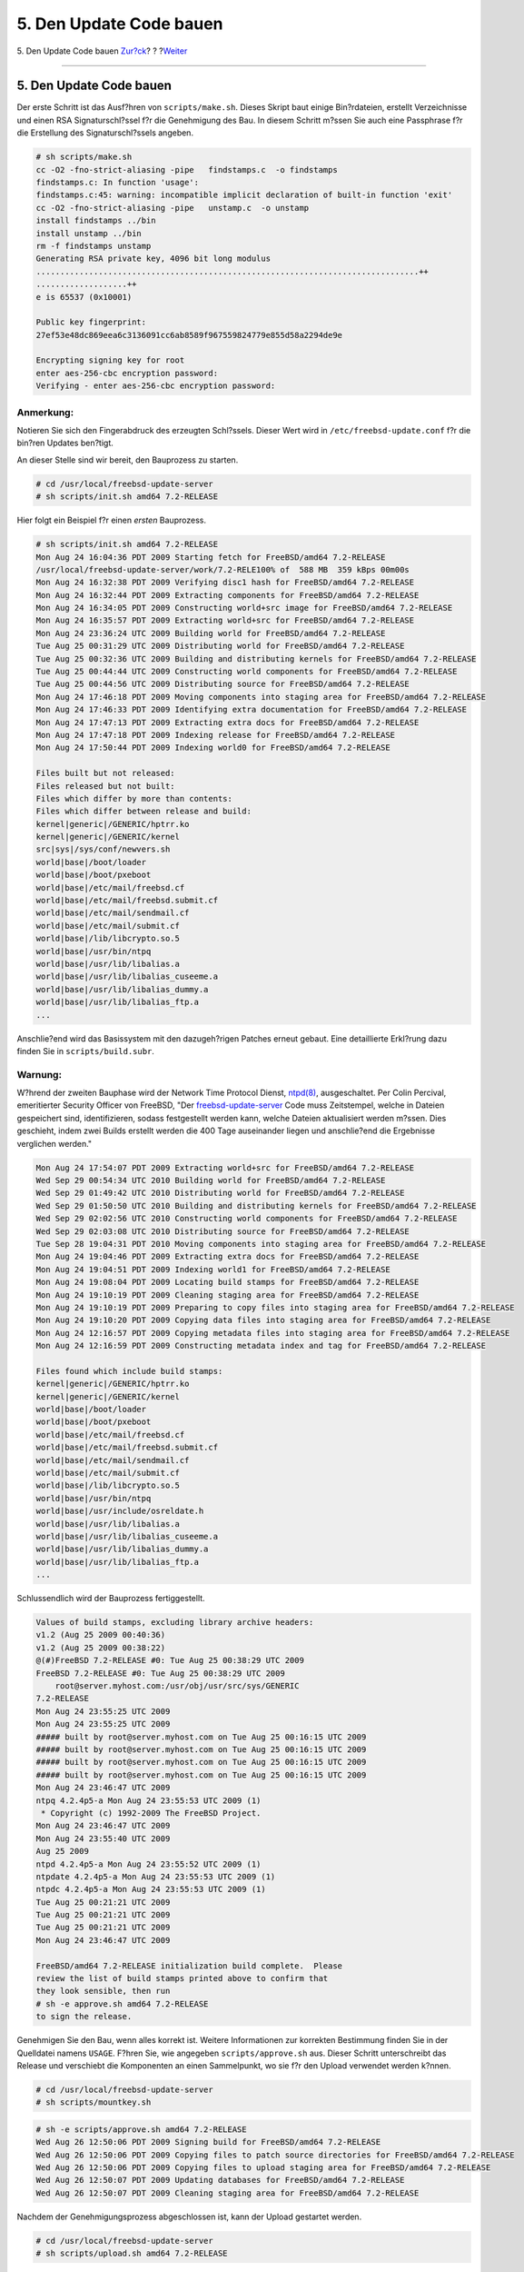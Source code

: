 ========================
5. Den Update Code bauen
========================

.. raw:: html

   <div class="navheader">

5. Den Update Code bauen
`Zur?ck <Configuration.html>`__?
?
?\ `Weiter <patch.html>`__

--------------

.. raw:: html

   </div>

.. raw:: html

   <div class="sect1">

.. raw:: html

   <div class="titlepage" xmlns="">

.. raw:: html

   <div>

.. raw:: html

   <div>

5. Den Update Code bauen
------------------------

.. raw:: html

   </div>

.. raw:: html

   </div>

.. raw:: html

   </div>

Der erste Schritt ist das Ausf?hren von ``scripts/make.sh``. Dieses
Skript baut einige Bin?rdateien, erstellt Verzeichnisse und einen RSA
Signaturschl?ssel f?r die Genehmigung des Bau. In diesem Schritt m?ssen
Sie auch eine Passphrase f?r die Erstellung des Signaturschl?ssels
angeben.

.. code:: screen

    # sh scripts/make.sh
    cc -O2 -fno-strict-aliasing -pipe   findstamps.c  -o findstamps
    findstamps.c: In function 'usage':
    findstamps.c:45: warning: incompatible implicit declaration of built-in function 'exit'
    cc -O2 -fno-strict-aliasing -pipe   unstamp.c  -o unstamp
    install findstamps ../bin
    install unstamp ../bin
    rm -f findstamps unstamp
    Generating RSA private key, 4096 bit long modulus
    ................................................................................++
    ...................++
    e is 65537 (0x10001)

    Public key fingerprint:
    27ef53e48dc869eea6c3136091cc6ab8589f967559824779e855d58a2294de9e

    Encrypting signing key for root
    enter aes-256-cbc encryption password:
    Verifying - enter aes-256-cbc encryption password:

.. raw:: html

   <div class="note" xmlns="">

Anmerkung:
~~~~~~~~~~

Notieren Sie sich den Fingerabdruck des erzeugten Schl?ssels. Dieser
Wert wird in ``/etc/freebsd-update.conf`` f?r die bin?ren Updates
ben?tigt.

.. raw:: html

   </div>

An dieser Stelle sind wir bereit, den Bauprozess zu starten.

.. raw:: html

   <div class="informalexample">

.. code:: screen

    # cd /usr/local/freebsd-update-server
    # sh scripts/init.sh amd64 7.2-RELEASE

.. raw:: html

   </div>

Hier folgt ein Beispiel f?r einen *ersten* Bauprozess.

.. code:: screen

    # sh scripts/init.sh amd64 7.2-RELEASE
    Mon Aug 24 16:04:36 PDT 2009 Starting fetch for FreeBSD/amd64 7.2-RELEASE
    /usr/local/freebsd-update-server/work/7.2-RELE100% of  588 MB  359 kBps 00m00s
    Mon Aug 24 16:32:38 PDT 2009 Verifying disc1 hash for FreeBSD/amd64 7.2-RELEASE
    Mon Aug 24 16:32:44 PDT 2009 Extracting components for FreeBSD/amd64 7.2-RELEASE
    Mon Aug 24 16:34:05 PDT 2009 Constructing world+src image for FreeBSD/amd64 7.2-RELEASE
    Mon Aug 24 16:35:57 PDT 2009 Extracting world+src for FreeBSD/amd64 7.2-RELEASE
    Mon Aug 24 23:36:24 UTC 2009 Building world for FreeBSD/amd64 7.2-RELEASE
    Tue Aug 25 00:31:29 UTC 2009 Distributing world for FreeBSD/amd64 7.2-RELEASE
    Tue Aug 25 00:32:36 UTC 2009 Building and distributing kernels for FreeBSD/amd64 7.2-RELEASE
    Tue Aug 25 00:44:44 UTC 2009 Constructing world components for FreeBSD/amd64 7.2-RELEASE
    Tue Aug 25 00:44:56 UTC 2009 Distributing source for FreeBSD/amd64 7.2-RELEASE
    Mon Aug 24 17:46:18 PDT 2009 Moving components into staging area for FreeBSD/amd64 7.2-RELEASE
    Mon Aug 24 17:46:33 PDT 2009 Identifying extra documentation for FreeBSD/amd64 7.2-RELEASE
    Mon Aug 24 17:47:13 PDT 2009 Extracting extra docs for FreeBSD/amd64 7.2-RELEASE
    Mon Aug 24 17:47:18 PDT 2009 Indexing release for FreeBSD/amd64 7.2-RELEASE
    Mon Aug 24 17:50:44 PDT 2009 Indexing world0 for FreeBSD/amd64 7.2-RELEASE

    Files built but not released:
    Files released but not built:
    Files which differ by more than contents:
    Files which differ between release and build:
    kernel|generic|/GENERIC/hptrr.ko
    kernel|generic|/GENERIC/kernel
    src|sys|/sys/conf/newvers.sh
    world|base|/boot/loader
    world|base|/boot/pxeboot
    world|base|/etc/mail/freebsd.cf
    world|base|/etc/mail/freebsd.submit.cf
    world|base|/etc/mail/sendmail.cf
    world|base|/etc/mail/submit.cf
    world|base|/lib/libcrypto.so.5
    world|base|/usr/bin/ntpq
    world|base|/usr/lib/libalias.a
    world|base|/usr/lib/libalias_cuseeme.a
    world|base|/usr/lib/libalias_dummy.a
    world|base|/usr/lib/libalias_ftp.a
    ...

Anschlie?end wird das Basissystem mit den dazugeh?rigen Patches erneut
gebaut. Eine detaillierte Erkl?rung dazu finden Sie in
``scripts/build.subr``.

.. raw:: html

   <div class="warning" xmlns="">

Warnung:
~~~~~~~~

W?hrend der zweiten Bauphase wird der Network Time Protocol Dienst,
`ntpd(8) <http://www.FreeBSD.org/cgi/man.cgi?query=ntpd&sektion=8>`__,
ausgeschaltet. Per Colin Percival, emeritierter Security Officer von
FreeBSD, "Der
`freebsd-update-server <http://svnweb.freebsd.org/base/user/cperciva/freebsd-update-build/>`__
Code muss Zeitstempel, welche in Dateien gespeichert sind,
identifizieren, sodass festgestellt werden kann, welche Dateien
aktualisiert werden m?ssen. Dies geschieht, indem zwei Builds erstellt
werden die 400 Tage auseinander liegen und anschlie?end die Ergebnisse
verglichen werden."

.. raw:: html

   </div>

.. code:: screen

    Mon Aug 24 17:54:07 PDT 2009 Extracting world+src for FreeBSD/amd64 7.2-RELEASE
    Wed Sep 29 00:54:34 UTC 2010 Building world for FreeBSD/amd64 7.2-RELEASE
    Wed Sep 29 01:49:42 UTC 2010 Distributing world for FreeBSD/amd64 7.2-RELEASE
    Wed Sep 29 01:50:50 UTC 2010 Building and distributing kernels for FreeBSD/amd64 7.2-RELEASE
    Wed Sep 29 02:02:56 UTC 2010 Constructing world components for FreeBSD/amd64 7.2-RELEASE
    Wed Sep 29 02:03:08 UTC 2010 Distributing source for FreeBSD/amd64 7.2-RELEASE
    Tue Sep 28 19:04:31 PDT 2010 Moving components into staging area for FreeBSD/amd64 7.2-RELEASE
    Mon Aug 24 19:04:46 PDT 2009 Extracting extra docs for FreeBSD/amd64 7.2-RELEASE
    Mon Aug 24 19:04:51 PDT 2009 Indexing world1 for FreeBSD/amd64 7.2-RELEASE
    Mon Aug 24 19:08:04 PDT 2009 Locating build stamps for FreeBSD/amd64 7.2-RELEASE
    Mon Aug 24 19:10:19 PDT 2009 Cleaning staging area for FreeBSD/amd64 7.2-RELEASE
    Mon Aug 24 19:10:19 PDT 2009 Preparing to copy files into staging area for FreeBSD/amd64 7.2-RELEASE
    Mon Aug 24 19:10:20 PDT 2009 Copying data files into staging area for FreeBSD/amd64 7.2-RELEASE
    Mon Aug 24 12:16:57 PDT 2009 Copying metadata files into staging area for FreeBSD/amd64 7.2-RELEASE
    Mon Aug 24 12:16:59 PDT 2009 Constructing metadata index and tag for FreeBSD/amd64 7.2-RELEASE

    Files found which include build stamps:
    kernel|generic|/GENERIC/hptrr.ko
    kernel|generic|/GENERIC/kernel
    world|base|/boot/loader
    world|base|/boot/pxeboot
    world|base|/etc/mail/freebsd.cf
    world|base|/etc/mail/freebsd.submit.cf
    world|base|/etc/mail/sendmail.cf
    world|base|/etc/mail/submit.cf
    world|base|/lib/libcrypto.so.5
    world|base|/usr/bin/ntpq
    world|base|/usr/include/osreldate.h
    world|base|/usr/lib/libalias.a
    world|base|/usr/lib/libalias_cuseeme.a
    world|base|/usr/lib/libalias_dummy.a
    world|base|/usr/lib/libalias_ftp.a
    ...

Schlussendlich wird der Bauprozess fertiggestellt.

.. code:: screen

    Values of build stamps, excluding library archive headers:
    v1.2 (Aug 25 2009 00:40:36)
    v1.2 (Aug 25 2009 00:38:22)
    @(#)FreeBSD 7.2-RELEASE #0: Tue Aug 25 00:38:29 UTC 2009
    FreeBSD 7.2-RELEASE #0: Tue Aug 25 00:38:29 UTC 2009
        root@server.myhost.com:/usr/obj/usr/src/sys/GENERIC
    7.2-RELEASE
    Mon Aug 24 23:55:25 UTC 2009
    Mon Aug 24 23:55:25 UTC 2009
    ##### built by root@server.myhost.com on Tue Aug 25 00:16:15 UTC 2009
    ##### built by root@server.myhost.com on Tue Aug 25 00:16:15 UTC 2009
    ##### built by root@server.myhost.com on Tue Aug 25 00:16:15 UTC 2009
    ##### built by root@server.myhost.com on Tue Aug 25 00:16:15 UTC 2009
    Mon Aug 24 23:46:47 UTC 2009
    ntpq 4.2.4p5-a Mon Aug 24 23:55:53 UTC 2009 (1)
     * Copyright (c) 1992-2009 The FreeBSD Project.
    Mon Aug 24 23:46:47 UTC 2009
    Mon Aug 24 23:55:40 UTC 2009
    Aug 25 2009
    ntpd 4.2.4p5-a Mon Aug 24 23:55:52 UTC 2009 (1)
    ntpdate 4.2.4p5-a Mon Aug 24 23:55:53 UTC 2009 (1)
    ntpdc 4.2.4p5-a Mon Aug 24 23:55:53 UTC 2009 (1)
    Tue Aug 25 00:21:21 UTC 2009
    Tue Aug 25 00:21:21 UTC 2009
    Tue Aug 25 00:21:21 UTC 2009
    Mon Aug 24 23:46:47 UTC 2009

    FreeBSD/amd64 7.2-RELEASE initialization build complete.  Please
    review the list of build stamps printed above to confirm that
    they look sensible, then run
    # sh -e approve.sh amd64 7.2-RELEASE
    to sign the release.

Genehmigen Sie den Bau, wenn alles korrekt ist. Weitere Informationen
zur korrekten Bestimmung finden Sie in der Quelldatei namens ``USAGE``.
F?hren Sie, wie angegeben ``scripts/approve.sh`` aus. Dieser Schritt
unterschreibt das Release und verschiebt die Komponenten an einen
Sammelpunkt, wo sie f?r den Upload verwendet werden k?nnen.

.. raw:: html

   <div class="informalexample">

.. code:: screen

    # cd /usr/local/freebsd-update-server
    # sh scripts/mountkey.sh

.. raw:: html

   </div>

.. code:: screen

    # sh -e scripts/approve.sh amd64 7.2-RELEASE
    Wed Aug 26 12:50:06 PDT 2009 Signing build for FreeBSD/amd64 7.2-RELEASE
    Wed Aug 26 12:50:06 PDT 2009 Copying files to patch source directories for FreeBSD/amd64 7.2-RELEASE
    Wed Aug 26 12:50:06 PDT 2009 Copying files to upload staging area for FreeBSD/amd64 7.2-RELEASE
    Wed Aug 26 12:50:07 PDT 2009 Updating databases for FreeBSD/amd64 7.2-RELEASE
    Wed Aug 26 12:50:07 PDT 2009 Cleaning staging area for FreeBSD/amd64 7.2-RELEASE

Nachdem der Genehmigungsprozess abgeschlossen ist, kann der Upload
gestartet werden.

.. raw:: html

   <div class="informalexample">

.. code:: screen

    # cd /usr/local/freebsd-update-server
    # sh scripts/upload.sh amd64 7.2-RELEASE

.. raw:: html

   </div>

.. raw:: html

   <div class="note" xmlns="">

Anmerkung:
~~~~~~~~~~

Wenn der Update-Code erneut hochgeladen werden muss, kann dies durch die
?nderung des ?ffentlichen Distributionsverzeichnisses f?r das
Ziel-Release und der Aktualisierung der Attribute f?r die *hochgeladene*
Datei geschehen.

.. raw:: html

   <div class="informalexample" xmlns="http://www.w3.org/1999/xhtml">

.. code:: screen

    # cd /usr/local/freebsd-update-server/pub/7.2-RELEASE/amd64
    # touch -t 200801010101.01 uploaded

.. raw:: html

   </div>

.. raw:: html

   </div>

Um die Updates zu verteilen, m?ssen die hochgeladenen Dateien im
Document Root des Webservers liegen. Die genaue Konfiguration h?ngt von
dem verwendeten Webserver ab. F?r den Apache Webserver, beziehen Sie
sich bitte auf das Kapitel `Konfiguration des Apache
Servers <../../../../doc/de_DE.ISO8859-1/books/handbook/network-apache.html>`__
im Handbuch.

Aktualisieren Sie ``KeyPrint`` und ``ServerName`` in der
``/etc/freebsd-update.conf`` des Clients und f?hren Sie das Update, wie
im Kapitel `FreeBSD
Update <../../../../doc/de_DE.ISO8859-1/books/handbook/updating-upgrading-freebsdupdate.html>`__
des Handbuchs beschrieben, aus.

.. raw:: html

   <div class="important" xmlns="">

Wichtig:
~~~~~~~~

Damit FreeBSD Update Server ordnungsgem?? funktioniert, muss sowohl das
*current* Release als auch das Release *auf welches Sie aktualisieren
wollen* neu gebaut werden. Dies ist notwendig, um die Unterschiede von
Dateien zwischen den beiden Releases bestimmen zu k?nnen. Zum Beispiel
beim Upgrade eines FreeBSD Systems von 7.1-RELEASE auf 7.2-RELEASE,
m?ssen f?r beide Versionen Updates gebaut und auf den Webserver
hochgeladen werden.

.. raw:: html

   </div>

Als Referenz wird der gesamte Verlauf von ```init.sh`` <init.txt>`__
beigef?gt.

.. raw:: html

   </div>

.. raw:: html

   <div class="navfooter">

--------------

+-------------------------------------------+-------------------------------+--------------------------------------+
| `Zur?ck <Configuration.html>`__?          | ?                             | ?\ `Weiter <patch.html>`__           |
+-------------------------------------------+-------------------------------+--------------------------------------+
| 4. Konfiguration: Installation & Setup?   | `Zum Anfang <index.html>`__   | ?6. Eine Fehlerkorrektur erstellen   |
+-------------------------------------------+-------------------------------+--------------------------------------+

.. raw:: html

   </div>

| Wenn Sie Fragen zu FreeBSD haben, schicken Sie eine E-Mail an
  <de-bsd-questions@de.FreeBSD.org\ >.
|  Wenn Sie Fragen zu dieser Dokumentation haben, schicken Sie eine
  E-Mail an <de-bsd-translators@de.FreeBSD.org\ >.

